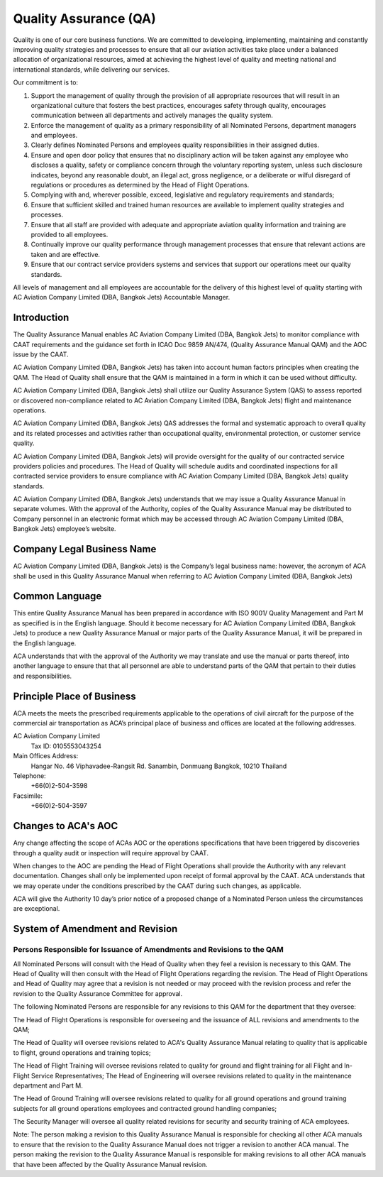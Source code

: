 ======================
Quality Assurance (QA)
======================

Quality is one of our core business functions. We are committed to
developing, implementing, maintaining and constantly improving quality
strategies and processes to ensure that all our aviation activities
take place under a balanced allocation of organizational resources,
aimed at achieving the highest level of quality and meeting national
and international standards, while delivering our services.

Our commitment is to:

1. Support the management of quality through the provision of all
   appropriate resources that will result in an organizational culture
   that fosters the best practices, encourages safety through quality,
   encourages communication between all departments and actively
   manages the quality system.

2. Enforce the management of quality as a primary responsibility
   of all Nominated Persons, department managers and employees.

3. Clearly defines Nominated Persons and employees quality
   responsibilities in their assigned duties.

4. Ensure and open door policy that ensures that no disciplinary
   action will be taken against any employee who discloses a quality,
   safety or compliance concern through the voluntary reporting
   system, unless such disclosure indicates, beyond any reasonable
   doubt, an illegal act, gross negligence, or a deliberate or wilful
   disregard of regulations or procedures as determined by the Head of
   Flight Operations.

5. Complying with and, wherever possible, exceed, legislative and
   regulatory requirements and standards;

6. Ensure that sufficient skilled and trained human resources are
   available to implement quality strategies and processes.

7. Ensure that all staff are provided with adequate and
   appropriate aviation quality information and training are provided
   to all employees.

8. Continually improve our quality performance through management
   processes that ensure that relevant actions are taken and are
   effective.

9. Ensure that our contract service providers systems and
   services that support our operations meet our quality standards.

All levels of management and all employees are accountable for the
delivery of this highest level of quality starting with AC Aviation
Company Limited (DBA, Bangkok Jets) Accountable Manager.

Introduction
============

The Quality Assurance Manual enables AC Aviation Company Limited (DBA,
Bangkok Jets) to monitor compliance with CAAT requirements and the
guidance set forth in ICAO Doc 9859 AN/474, (Quality Assurance Manual
QAM) and the AOC issue by the CAAT.

AC Aviation Company Limited (DBA, Bangkok Jets) has taken into account
human factors principles when creating the QAM.  The Head of Quality
shall ensure that the QAM is maintained in a form in which it can be
used without difficulty.

AC Aviation Company Limited (DBA, Bangkok Jets) shall utilize our
Quality Assurance System (QAS) to assess reported or discovered
non-compliance related to AC Aviation Company Limited (DBA, Bangkok
Jets) flight and maintenance operations.

AC Aviation Company Limited (DBA, Bangkok Jets) QAS addresses the
formal and systematic approach to overall quality and its related
processes and activities rather than occupational quality,
environmental protection, or customer service quality.

AC Aviation Company Limited (DBA, Bangkok Jets) will provide oversight
for the quality of our contracted service providers policies and
procedures.  The Head of Quality will schedule audits and coordinated
inspections for all contracted service providers to ensure compliance
with AC Aviation Company Limited (DBA, Bangkok Jets) quality
standards.

AC Aviation Company Limited (DBA, Bangkok Jets) understands that we
may issue a Quality Assurance Manual in separate volumes.  With the
approval of the Authority, copies of the Quality Assurance Manual may
be distributed to Company personnel in an electronic format which may
be accessed through AC Aviation Company Limited (DBA, Bangkok Jets)
employee’s website.

Company Legal Business Name
===========================

AC Aviation Company Limited (DBA, Bangkok Jets) is the Company’s legal
business name: however, the acronym of ACA shall be used in this
Quality Assurance Manual when referring to AC Aviation Company Limited
(DBA, Bangkok Jets)

Common Language
===============

This entire Quality Assurance Manual has been prepared in accordance
with ISO 9001/ Quality Management and Part M as specified is in the
English language.  Should it become necessary for AC Aviation Company
Limited (DBA, Bangkok Jets) to produce a new Quality Assurance Manual
or major parts of the Quality Assurance Manual, it will be prepared in
the English language.

ACA understands that with the approval of the Authority we may
translate and use the manual or parts thereof, into another language
to ensure that that all personnel are able to understand parts of the
QAM that pertain to their duties and responsibilities.

Principle Place of Business
===========================

ACA meets the meets the prescribed requirements applicable to the
operations of civil aircraft for the purpose of the commercial air
transportation as ACA’s principal place of business and offices are
located at the following addresses.

AC Aviation Company Limited
  Tax ID: 0105553043254

Main Offices Address:
  Hangar No. 46
  Viphavadee-Rangsit Rd.
  Sanambin, Donmuang
  Bangkok, 10210
  Thailand

Telephone:
  +66(0)2-504-3598

Facsimile:
  +66(0)2-504-3597



Changes to ACA's AOC
====================

Any change affecting the scope of ACAs AOC or the operations
specifications that have been triggered by discoveries through a
quality audit or inspection will require approval by CAAT.

When changes to the AOC are pending the Head of Flight Operations
shall provide the Authority with any relevant documentation. Changes
shall only be implemented upon receipt of formal approval by the
CAAT. ACA understands that we may operate under the conditions
prescribed by the CAAT during such changes, as applicable.

ACA will give the Authority 10 day’s prior notice of a proposed change
of a Nominated Person unless the circumstances are exceptional.

System of Amendment and Revision
================================

Persons Responsible for Issuance of Amendments and Revisions to the QAM
-----------------------------------------------------------------------

All Nominated Persons will consult with the Head of Quality when they
feel a revision is necessary to this QAM. The Head of Quality will
then consult with the Head of Flight Operations regarding the
revision. The Head of Flight Operations and Head of Quality may agree
that a revision is not needed or may proceed with the revision process
and refer the revision to the Quality Assurance Committee for
approval.

The following Nominated Persons are responsible for any
revisions to this QAM for the department that they oversee:

The Head of Flight Operations is responsible for overseeing and the
issuance of ALL revisions and amendments to the QAM;

The Head of Quality will oversee revisions related to ACA's Quality
Assurance Manual relating to quality that is applicable to flight,
ground operations and training topics;

The Head of Flight Training will oversee revisions related to quality
for ground and flight training for all Flight and In-Flight Service
Representatives; The Head of Engineering will oversee revisions
related to quality in the maintenance department and Part M.

The Head of Ground Training will oversee revisions related to
quality for all ground operations and ground training subjects for all
ground operations employees and contracted ground handling companies;

The Security Manager will oversee all quality related revisions for
security and security training of ACA employees.

Note: The person making a revision to this Quality Assurance Manual is
responsible for checking all other ACA manuals to ensure that the
revision to the Quality Assurance Manual does not trigger a revision
to another ACA manual. The person making the revision to the Quality
Assurance Manual is responsible for making revisions to all other ACA
manuals that have been affected by the Quality Assurance Manual
revision.
